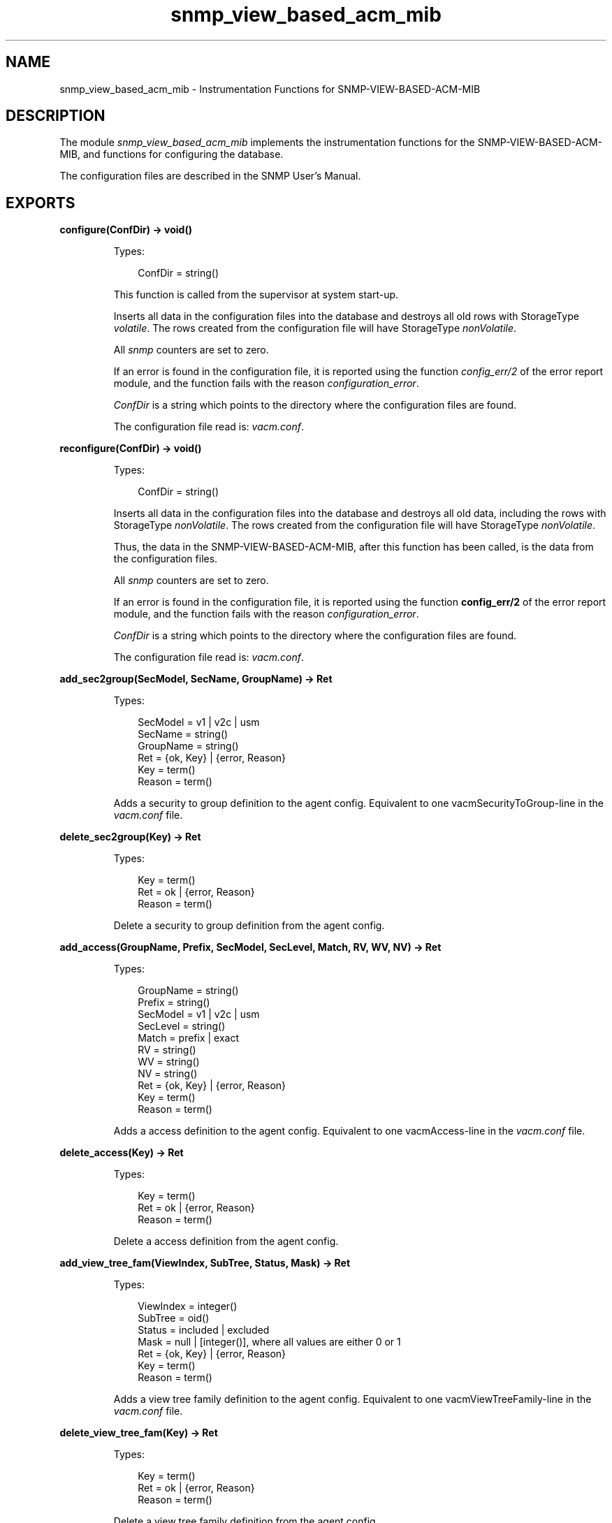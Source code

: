 .TH snmp_view_based_acm_mib 3 "snmp 5.2.2" "Ericsson AB" "Erlang Module Definition"
.SH NAME
snmp_view_based_acm_mib \- Instrumentation Functions for SNMP-VIEW-BASED-ACM-MIB
.SH DESCRIPTION
.LP
The module \fIsnmp_view_based_acm_mib\fR\& implements the instrumentation functions for the SNMP-VIEW-BASED-ACM-MIB, and functions for configuring the database\&.
.LP
The configuration files are described in the SNMP User\&'s Manual\&.
.SH EXPORTS
.LP
.B
configure(ConfDir) -> void()
.br
.RS
.LP
Types:

.RS 3
ConfDir = string()
.br
.RE
.RE
.RS
.LP
This function is called from the supervisor at system start-up\&.
.LP
Inserts all data in the configuration files into the database and destroys all old rows with StorageType \fIvolatile\fR\&\&. The rows created from the configuration file will have StorageType \fInonVolatile\fR\&\&.
.LP
All \fIsnmp\fR\& counters are set to zero\&.
.LP
If an error is found in the configuration file, it is reported using the function \fIconfig_err/2\fR\& of the error report module, and the function fails with the reason \fIconfiguration_error\fR\&\&.
.LP
\fIConfDir\fR\& is a string which points to the directory where the configuration files are found\&.
.LP
The configuration file read is: \fIvacm\&.conf\fR\&\&.
.RE
.LP
.B
reconfigure(ConfDir) -> void()
.br
.RS
.LP
Types:

.RS 3
ConfDir = string()
.br
.RE
.RE
.RS
.LP
Inserts all data in the configuration files into the database and destroys all old data, including the rows with StorageType \fInonVolatile\fR\&\&. The rows created from the configuration file will have StorageType \fInonVolatile\fR\&\&.
.LP
Thus, the data in the SNMP-VIEW-BASED-ACM-MIB, after this function has been called, is the data from the configuration files\&.
.LP
All \fIsnmp\fR\& counters are set to zero\&.
.LP
If an error is found in the configuration file, it is reported using the function \fBconfig_err/2\fR\& of the error report module, and the function fails with the reason \fIconfiguration_error\fR\&\&.
.LP
\fIConfDir\fR\& is a string which points to the directory where the configuration files are found\&.
.LP
The configuration file read is: \fIvacm\&.conf\fR\&\&.
.RE
.LP
.B
add_sec2group(SecModel, SecName, GroupName) -> Ret
.br
.RS
.LP
Types:

.RS 3
SecModel = v1 | v2c | usm
.br
SecName = string()
.br
GroupName = string()
.br
Ret = {ok, Key} | {error, Reason}
.br
Key = term()
.br
Reason = term()
.br
.RE
.RE
.RS
.LP
Adds a security to group definition to the agent config\&. Equivalent to one vacmSecurityToGroup-line in the \fIvacm\&.conf\fR\& file\&.
.RE
.LP
.B
delete_sec2group(Key) -> Ret
.br
.RS
.LP
Types:

.RS 3
Key = term()
.br
Ret = ok | {error, Reason}
.br
Reason = term()
.br
.RE
.RE
.RS
.LP
Delete a security to group definition from the agent config\&.
.RE
.LP
.B
add_access(GroupName, Prefix, SecModel, SecLevel, Match, RV, WV, NV) -> Ret
.br
.RS
.LP
Types:

.RS 3
GroupName = string()
.br
Prefix = string()
.br
SecModel = v1 | v2c | usm
.br
SecLevel = string()
.br
Match = prefix | exact
.br
RV = string()
.br
WV = string()
.br
NV = string()
.br
Ret = {ok, Key} | {error, Reason}
.br
Key = term()
.br
Reason = term()
.br
.RE
.RE
.RS
.LP
Adds a access definition to the agent config\&. Equivalent to one vacmAccess-line in the \fIvacm\&.conf\fR\& file\&.
.RE
.LP
.B
delete_access(Key) -> Ret
.br
.RS
.LP
Types:

.RS 3
Key = term()
.br
Ret = ok | {error, Reason}
.br
Reason = term()
.br
.RE
.RE
.RS
.LP
Delete a access definition from the agent config\&.
.RE
.LP
.B
add_view_tree_fam(ViewIndex, SubTree, Status, Mask) -> Ret
.br
.RS
.LP
Types:

.RS 3
ViewIndex = integer()
.br
SubTree = oid()
.br
Status = included | excluded
.br
Mask = null | [integer()], where all values are either 0 or 1
.br
Ret = {ok, Key} | {error, Reason}
.br
Key = term()
.br
Reason = term()
.br
.RE
.RE
.RS
.LP
Adds a view tree family definition to the agent config\&. Equivalent to one vacmViewTreeFamily-line in the \fIvacm\&.conf\fR\& file\&.
.RE
.LP
.B
delete_view_tree_fam(Key) -> Ret
.br
.RS
.LP
Types:

.RS 3
Key = term()
.br
Ret = ok | {error, Reason}
.br
Reason = term()
.br
.RE
.RE
.RS
.LP
Delete a view tree family definition from the agent config\&.
.RE